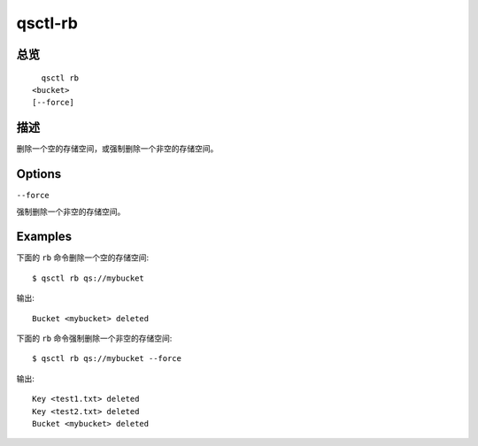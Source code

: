 .. _qsctl-rb:


********
qsctl-rb
********


====
总览
====

::

      qsctl rb
    <bucket>
    [--force]

====
描述
====

删除一个空的存储空间，或强制删除一个非空的存储空间。

=======
Options
=======

``--force``

强制删除一个非空的存储空间。

========
Examples
========

下面的 ``rb`` 命令删除一个空的存储空间::

    $ qsctl rb qs://mybucket

输出::

    Bucket <mybucket> deleted

下面的 ``rb`` 命令强制删除一个非空的存储空间::

    $ qsctl rb qs://mybucket --force

输出::

    Key <test1.txt> deleted
    Key <test2.txt> deleted
    Bucket <mybucket> deleted
